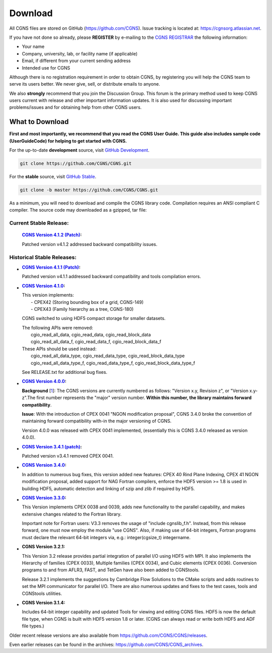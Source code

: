 .. CGNS Documentation files
   See LICENSING/COPYRIGHT at root dir of this documentation sources

.. _SupportDownload:

Download
========

All CGNS files are stored on GitHub (https://github.com/CGNS). Issue tracking is located at: https://cgnsorg.atlassian.net.

If you have not done so already, please **REGISTER** by e-mailing to the `CGNS REGISTRAR <c.l.rumsey@nasa.gov>`_ the following information:

- Your name
- Company, university, lab, or facility name (if applicable)
- Email, if different from your current sending address
- Intended use for CGNS

Although there is no registration requirement in order to obtain CGNS, by registering you will help the CGNS team to serve its users better. We never give, sell, or distribute emails to anyone.

We also **strongly** recommend that you join the Discussion Group. This forum is the primary method used to keep CGNS users current with release and other important information updates. It is also used for discussing important problems/issues and for obtaining help from other CGNS users.

What to Download
----------------

**First and most importantly, we recommend that you read the CGNS User Guide. This guide also includes sample code (UserGuideCode) for helping to get started with CGNS.**

For the up-to-date **development** source, visit `GitHub Development <https://github.com/CGNS/CGNS/tree/develop>`_.

.. code-block:: shell

  git clone https://github.com/CGNS/CGNS.git

For the **stable** source, visit `GitHub Stable <https://github.com/CGNS/CGNS/tree/master>`_.

.. code-block:: shell

  git clone -b master https://github.com/CGNS/CGNS.git

As a minimum, you will need to download and compile the CGNS library code. Compilation requires an ANSI compliant C compiler. The source code may downloaded as a gzipped, tar file:

Current Stable Release:
^^^^^^^^^^^^^^^^^^^^^^^

  :`CGNS Version 4.1.2 (Patch) <https://github.com/CGNS/CGNS/releases/tag/v4.1.2>`_:

  Patched version v4.1.2 addressed backward compatibility issues.

Historical Stable Releases:
^^^^^^^^^^^^^^^^^^^^^^^^^^^

* :`CGNS Version 4.1.1 (Patch) <https://github.com/CGNS/CGNS/releases/tag/v4.1.1>`_:

  Patched version v4.1.1 addressed backward compatibility and tools compilation errors.

* :`CGNS Version 4.1.0 <https://github.com/CGNS/CGNS/releases/tag/v4.1.0>`_:

  | This version implements:
  |   - CPEX42 (Storing bounding box of a grid, CGNS-149)
  |   - CPEX43 (Family hierarchy as a tree, CGNS-180)

  CGNS switched to using HDF5 compact storage for smaller datasets.

  | The following APIs were removed:
  |   cgio_read_all_data, cgio_read_data, cgio_read_block_data
  |   cgio_read_all_data_f, cgio_read_data_f, cgio_read_block_data_f

  | These APIs should be used instead:
  |   cgio_read_all_data_type, cgio_read_data_type, cgio_read_block_data_type
  |   cgio_read_all_data_type_f, cgio_read_data_type_f, cgio_read_block_data_type_f

  See RELEASE.txt for additional bug fixes.

* :`CGNS Version 4.0.0 <https://github.com/CGNS/CGNS/releases/tag/v4.0.0>`_:

  **Background** [`1 <https://cgnsorg.atlassian.net/wiki/spaces/CGNS/pages/220463122/Resolve+issue+with+release+s+3.4.0+version+compatibility+the+4.0.0+release+and+forward+compatibility.>`_]: The CGNS versions are currently numbered as follows: "Version x.y, Revision z", or "Version x.y-z".The first number represents the "major" version number. **Within this number, the library maintains forward compatibility**.

  **Issue**: With the introduction of CPEX 0041 "NGON modification proposal", CGNS 3.4.0 broke the convention of maintaining forward compatibility with-in the major versioning of CGNS.

  Version 4.0.0 was released with CPEX 0041 implemented, (essentially this is CGNS 3.4.0 released as version 4.0.0).

* :`CGNS Version 3.4.1 (patch) <https://github.com/CGNS/CGNS/releases/tag/v3.4.2>`_:

  Patched version v3.4.1 removed CPEX 0041.

* :`CGNS Version 3.4.0 <https://github.com/CGNS/CGNS/releases/tag/v3.4.0>`_:

  In addition to numerous bug fixes, this version added new features: CPEX 40 Rind Plane Indexing, CPEX 41 NGON modification proposal, added support for NAG Fortran compilers, enforce the HDF5 version >= 1.8 is used in building HDF5, automatic detection and linking of szip and zlib if required by HDF5.

* :`CGNS Version 3.3.0 <https://github.com/CGNS/CGNS/releases/tag/v3.3.0>`_:

  This Version implements CPEX 0038 and 0039, adds new functionality to the parallel capability, and makes extensive changes related to the Fortran library.

  Important note for Fortran users: V3.3 removes the usage of "include cgnslib_f.h". Instead, from this release forward, one must now employ the module "use CGNS". Also, if making use of 64-bit integers, Fortran programs must declare the relevant 64-bit integers via, e.g.: integer(cgsize_t) integername.

* :CGNS Version 3.2.1:

  This Version 3.2 release provides partial integration of parallel I/O using HDF5 with MPI. It also implements the Hierarchy of families (CPEX 0033), Multiple families (CPEX 0034), and Cubic elements (CPEX 0036). Conversion programs to and from AFLR3, FAST, and TetGen have also been added to CGNStools.

  Release 3.2.1 implements the suggestions by Cambridge Flow Solutions to the CMake scripts and adds routines to set the MPI communicator for parallel I/O. There are also numerous updates and fixes to the test cases, tools and CGNStools utilities.

  .. note:

    CGNStools is no longer built automatically, you need to set the configure flag, --enable-cgnstools if using configure.

* :CGNS Version 3.1.4:

  Includes 64-bit integer capability and updated Tools for viewing and editing CGNS files. HDF5 is now the default file type, when CGNS is built with HDF5 version 1.8 or later. (CGNS can always read or write both HDF5 and ADF file types.)

Older recent release versions are also available from https://github.com/CGNS/CGNS/releases.

Even earlier releases can be found in the archives: https://github.com/CGNS/CGNS_archives.


.. last line
